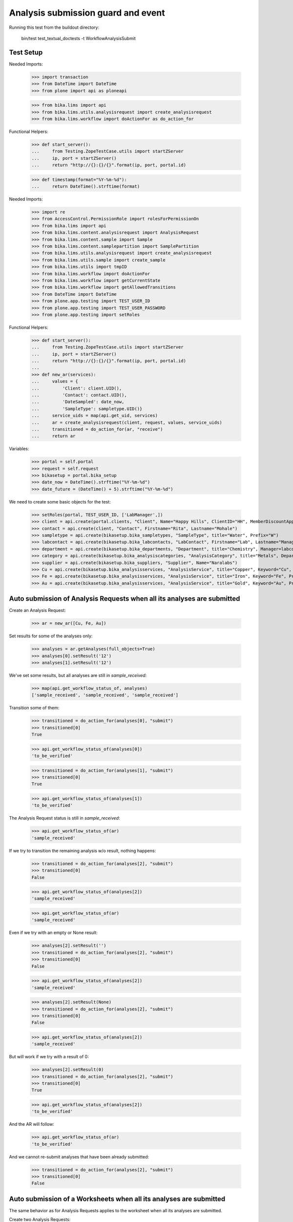 Analysis submission guard and event
===================================

Running this test from the buildout directory:

    bin/test test_textual_doctests -t WorkflowAnalysisSubmit


Test Setup
----------

Needed Imports:

    >>> import transaction
    >>> from DateTime import DateTime
    >>> from plone import api as ploneapi

    >>> from bika.lims import api
    >>> from bika.lims.utils.analysisrequest import create_analysisrequest
    >>> from bika.lims.workflow import doActionFor as do_action_for


Functional Helpers:

    >>> def start_server():
    ...     from Testing.ZopeTestCase.utils import startZServer
    ...     ip, port = startZServer()
    ...     return "http://{}:{}/{}".format(ip, port, portal.id)

    >>> def timestamp(format="%Y-%m-%d"):
    ...     return DateTime().strftime(format)

Needed Imports:

    >>> import re
    >>> from AccessControl.PermissionRole import rolesForPermissionOn
    >>> from bika.lims import api
    >>> from bika.lims.content.analysisrequest import AnalysisRequest
    >>> from bika.lims.content.sample import Sample
    >>> from bika.lims.content.samplepartition import SamplePartition
    >>> from bika.lims.utils.analysisrequest import create_analysisrequest
    >>> from bika.lims.utils.sample import create_sample
    >>> from bika.lims.utils import tmpID
    >>> from bika.lims.workflow import doActionFor
    >>> from bika.lims.workflow import getCurrentState
    >>> from bika.lims.workflow import getAllowedTransitions
    >>> from DateTime import DateTime
    >>> from plone.app.testing import TEST_USER_ID
    >>> from plone.app.testing import TEST_USER_PASSWORD
    >>> from plone.app.testing import setRoles

Functional Helpers:

    >>> def start_server():
    ...     from Testing.ZopeTestCase.utils import startZServer
    ...     ip, port = startZServer()
    ...     return "http://{}:{}/{}".format(ip, port, portal.id)
    ...
    >>> def new_ar(services):
    ...     values = {
    ...         'Client': client.UID(),
    ...         'Contact': contact.UID(),
    ...         'DateSampled': date_now,
    ...         'SampleType': sampletype.UID()}
    ...     service_uids = map(api.get_uid, services)
    ...     ar = create_analysisrequest(client, request, values, service_uids)
    ...     transitioned = do_action_for(ar, "receive")
    ...     return ar

Variables:

    >>> portal = self.portal
    >>> request = self.request
    >>> bikasetup = portal.bika_setup
    >>> date_now = DateTime().strftime("%Y-%m-%d")
    >>> date_future = (DateTime() + 5).strftime("%Y-%m-%d")

We need to create some basic objects for the test:

    >>> setRoles(portal, TEST_USER_ID, ['LabManager',])
    >>> client = api.create(portal.clients, "Client", Name="Happy Hills", ClientID="HH", MemberDiscountApplies=True)
    >>> contact = api.create(client, "Contact", Firstname="Rita", Lastname="Mohale")
    >>> sampletype = api.create(bikasetup.bika_sampletypes, "SampleType", title="Water", Prefix="W")
    >>> labcontact = api.create(bikasetup.bika_labcontacts, "LabContact", Firstname="Lab", Lastname="Manager")
    >>> department = api.create(bikasetup.bika_departments, "Department", title="Chemistry", Manager=labcontact)
    >>> category = api.create(bikasetup.bika_analysiscategories, "AnalysisCategory", title="Metals", Department=department)
    >>> supplier = api.create(bikasetup.bika_suppliers, "Supplier", Name="Naralabs")
    >>> Cu = api.create(bikasetup.bika_analysisservices, "AnalysisService", title="Copper", Keyword="Cu", Price="15", Category=category.UID(), Accredited=True)
    >>> Fe = api.create(bikasetup.bika_analysisservices, "AnalysisService", title="Iron", Keyword="Fe", Price="10", Category=category.UID())
    >>> Au = api.create(bikasetup.bika_analysisservices, "AnalysisService", title="Gold", Keyword="Au", Price="20", Category=category.UID())


Auto submission of Analysis Requests when all its analyses are submitted
------------------------------------------------------------------------

Create an Analysis Request:

    >>> ar = new_ar([Cu, Fe, Au])

Set results for some of the analyses only:

    >>> analyses = ar.getAnalyses(full_objects=True)
    >>> analyses[0].setResult('12')
    >>> analyses[1].setResult('12')

We've set some results, but all analyses are still in `sample_received`:

    >>> map(api.get_workflow_status_of, analyses)
    ['sample_received', 'sample_received', 'sample_received']

Transition some of them:

    >>> transitioned = do_action_for(analyses[0], "submit")
    >>> transitioned[0]
    True

    >>> api.get_workflow_status_of(analyses[0])
    'to_be_verified'

    >>> transitioned = do_action_for(analyses[1], "submit")
    >>> transitioned[0]
    True

    >>> api.get_workflow_status_of(analyses[1])
    'to_be_verified'

The Analysis Request status is still in `sample_received`:

    >>> api.get_workflow_status_of(ar)
    'sample_received'

If we try to transition the remaining analysis w/o result, nothing happens:

    >>> transitioned = do_action_for(analyses[2], "submit")
    >>> transitioned[0]
    False

    >>> api.get_workflow_status_of(analyses[2])
    'sample_received'

    >>> api.get_workflow_status_of(ar)
    'sample_received'

Even if we try with an empty or None result:

    >>> analyses[2].setResult('')
    >>> transitioned = do_action_for(analyses[2], "submit")
    >>> transitioned[0]
    False

    >>> api.get_workflow_status_of(analyses[2])
    'sample_received'

    >>> analyses[2].setResult(None)
    >>> transitioned = do_action_for(analyses[2], "submit")
    >>> transitioned[0]
    False

    >>> api.get_workflow_status_of(analyses[2])
    'sample_received'

But will work if we try with a result of 0:

    >>> analyses[2].setResult(0)
    >>> transitioned = do_action_for(analyses[2], "submit")
    >>> transitioned[0]
    True

    >>> api.get_workflow_status_of(analyses[2])
    'to_be_verified'

And the AR will follow:

    >>> api.get_workflow_status_of(ar)
    'to_be_verified'

And we cannot re-submit analyses that have been already submitted:

    >>> transitioned = do_action_for(analyses[2], "submit")
    >>> transitioned[0]
    False


Auto submission of a Worksheets when all its analyses are submitted
-------------------------------------------------------------------

The same behavior as for Analysis Requests applies to the worksheet when all its
analyses are submitted.

Create two Analysis Requests:

    >>> ar0 = new_ar([Cu, Fe, Au])
    >>> ar1 = new_ar([Cu, Fe])

Create a worksheet:

    >>> worksheet = api.create(portal.worksheets, "Worksheet")

And assign all the analyses from the Analysis Requests created before, except
`Au` from the first Analysis Request:

    >>> analyses_ar0 = ar0.getAnalyses(full_objects=True)
    >>> analyses_ar1 = ar1.getAnalyses(full_objects=True)
    >>> analyses = filter(lambda an: an.getKeyword() != 'Au', analyses_ar0)
    >>> analyses += analyses_ar1
    >>> for analysis in analyses:
    ...     worksheet.addAnalysis(analysis)

Set results and submit all analyses from the worksheet except one:

    >>> ws_analyses = worksheet.getAnalyses()
    >>> analysis_1 = analyses[0]
    >>> analysis_2 = analyses[1]
    >>> analysis_3 = analyses[2]
    >>> analysis_4 = analyses[3]

    >>> analysis_2.setResult('5')
    >>> transitioned = do_action_for(analysis_2, "submit")
    >>> transitioned[0]
    True

    >>> api.get_workflow_status_of(analysis_2)
    'to_be_verified'

    >>> analysis_3.setResult('6')
    >>> transitioned = do_action_for(analysis_3, "submit")
    >>> transitioned[0]
    True

    >>> api.get_workflow_status_of(analysis_3)
    'to_be_verified'

    >>> analysis_4.setResult('7')
    >>> transitioned = do_action_for(analysis_4, "submit")
    >>> transitioned[0]
    True

    >>> api.get_workflow_status_of(analysis_4)
    'to_be_verified'

The Analysis Request number 1 has been automatically transitioned because all
the contained analyses have been submitted:

    >>> api.get_workflow_status_of(ar1)
    'to_be_verified'

While Analysis Request number 0 has not been transitioned because still have two
analyses with results pending:

    >>> api.get_workflow_status_of(ar0)
    'sample_received'

And same with worksheet, cause there is one result pending:

    >>> api.get_workflow_status_of(worksheet)
    'open'

If we set a result for the pending analysis:

    >>> analysis_1.setResult('9')
    >>> transitioned = do_action_for(analysis_1, "submit")
    >>> transitioned[0]
    True

    >>> api.get_workflow_status_of(analysis_1)
    'to_be_verified'

The worksheet will follow:

    >>> api.get_workflow_status_of(worksheet)
    'to_be_verified'

But the Analysis Request number 0 will remain `sample_received`:

    >>> api.get_workflow_status_of(ar0)
    'sample_received'

Unless we submit a result for `Au` analysis:

    >>> au_an = filter(lambda an: an.getKeyword() == 'Au', analyses_ar0)[0]
    >>> au_an.setResult('10')
    >>> transitioned = do_action_for(au_an, "submit")
    >>> transitioned[0]
    True

    >>> api.get_workflow_status_of(au_an)
    'to_be_verified'

    >>> api.get_workflow_status_of(ar0)
    'to_be_verified'


Submission of results for analyses with interim fields set
----------------------------------------------------------

For an analysis to be submitted successfully, it must have a result set, but if
the analysis have interim fields, they are mandatory too:

    >>> Au.setInterimFields([
    ...     {"keyword": "interim_1", "title": "Interim 1",},
    ...     {"keyword": "interim_2", "title": "Interim 2",}])

Create an Analysis Request:

    >>> ar = new_ar([Au])
    >>> analysis = ar.getAnalyses(full_objects=True)[0]

Cannot submit if no result is set:

    >>> transitioned = do_action_for(analysis, "submit")
    >>> transitioned[0]
    False

    >>> api.get_workflow_status_of(analysis)
    'sample_received'

But even if we set a result, we cannot submit because interims are missing:

    >>> analysis.setResult(12)
    >>> analysis.getResult()
    '12'

    >>> transitioned = do_action_for(analysis, "submit")
    >>> transitioned[0]
    False

    >>> api.get_workflow_status_of(analysis)
    'sample_received'

So, if the analysis has interims defined, all them are required too:

    >>> analysis.setInterimValue("interim_1", 15)
    >>> analysis.getInterimValue("interim_1")
    '15'

    >>> analysis.getInterimValue("interim_2")
    ''

    >>> transitioned = do_action_for(analysis, "submit")
    >>> transitioned[0]
    False

    >>> api.get_workflow_status_of(analysis)
    'sample_received'

Even if we set a non-valid (None, empty value) to an interim:

    >>> analysis.setInterimValue("interim_2", None)
    >>> analysis.getInterimValue("interim_2")
    ''

    >>> transitioned = do_action_for(analysis, "submit")
    >>> transitioned[0]
    False

    >>> api.get_workflow_status_of(analysis)
    'sample_received'

    >>> analysis.setInterimValue("interim_2", '')
    >>> analysis.getInterimValue("interim_2")
    ''

    >>> transitioned = do_action_for(analysis, "submit")
    >>> transitioned[0]
    False

    >>> api.get_workflow_status_of(analysis)
    'sample_received'

But it will work if the value is 0:

    >>> analysis.setInterimValue("interim_2", 0)
    >>> analysis.getInterimValue("interim_2")
    '0'

    >>> transitioned = do_action_for(analysis, "submit")
    >>> transitioned[0]
    True

    >>> api.get_workflow_status_of(analysis)
    'to_be_verified'

And the Analysis Request follow:

    >>> api.get_workflow_status_of(ar)
    'to_be_verified'

Might happen the other way round. We set interims but not a result:

    >>> ar = new_ar([Au])
    >>> analysis = ar.getAnalyses(full_objects=True)[0]
    >>> analysis.setInterimValue("interim_1", 10)
    >>> analysis.setInterimValue("interim_2", 20)

    >>> transitioned = do_action_for(analysis, "submit")
    >>> transitioned[0]
    False

    >>> api.get_workflow_status_of(analysis)
    'sample_received'

Still, the result is required:

    >>> analysis.setResult(12)
    >>> transitioned = do_action_for(analysis, "submit")
    >>> transitioned[0]
    True

    >>> api.get_workflow_status_of(analysis)
    'to_be_verified'

And again, the Analysis Request will follow:

    >>> api.get_workflow_status_of(ar)
    'to_be_verified'


Submission of results for analyses with interim calculation
-----------------------------------------------------------

If an analysis have a calculation assigned, the result will be calculated
automatically based on the calculation. If the calculation have interims set,
only those that do not have a default value set will be required.

Prepare the calculation and set the calculation to analysis `Au`:

    >>> Au.setInterimFields([])
    >>> calc = api.create(bikasetup.bika_calculations, 'Calculation', title='Test Calculation')
    >>> interim_1 = {'keyword': 'IT1', 'title': 'Interim 1', 'value': 10}
    >>> interim_2 = {'keyword': 'IT2', 'title': 'Interim 2', 'value': 2}
    >>> interim_3 = {'keyword': 'IT3', 'title': 'Interim 3', 'value': ''}
    >>> interim_4 = {'keyword': 'IT4', 'title': 'Interim 4', 'value': None}
    >>> interim_5 = {'keyword': 'IT5', 'title': 'Interim 5'}
    >>> interims = [interim_1, interim_2, interim_3, interim_4, interim_5]
    >>> calc.setInterimFields(interims)
    >>> calc.setFormula("[IT1]+[IT2]+[IT3]+[IT4]+[IT5]")
    >>> Au.setCalculation(calc)

Create an Analysis Request:

    >>> ar = new_ar([Au])
    >>> analysis = ar.getAnalyses(full_objects=True)[0]

Cannot submit if no result is set:

    >>> transitioned = do_action_for(analysis, "submit")
    >>> transitioned[0]
    False

    >>> api.get_workflow_status_of(analysis)
    'sample_received'

TODO This should not be like this, but the calculation is performed by
`ajaxCalculateAnalysisEntry`. The calculation logic must be moved to
'api.analysis.calculate`:

    >>> analysis.setResult("12")

Set a value for interim IT5:

    >>> analysis.setInterimValue("IT5", 5)

Cannot transition because IT3 and IT4 have None/empty values as default:

    >>> transitioned = do_action_for(analysis, "submit")
    >>> transitioned[0]
    False

    >>> api.get_workflow_status_of(analysis)
    'sample_received'

Let's set a value for those interims:

    >>> analysis.setInterimValue("IT3", 3)

    >>> transitioned = do_action_for(analysis, "submit")
    >>> transitioned[0]
    False

    >>> api.get_workflow_status_of(analysis)
    'sample_received'

    >>> analysis.setInterimValue("IT4", 4)

Since interims IT1 and IT2 have default values set, the analysis will submit:

    >>> transitioned = do_action_for(analysis, "submit")
    >>> transitioned[0]
    True

    >>> api.get_workflow_status_of(analysis)
    'to_be_verified'


Submission of results for analyses with dependencies
----------------------------------------------------

If an analysis is associated to a calculation that uses the result of other
analyses (dependents), then the analysis cannot be submitted unless all its
dependents were previously submitted.

Reset the interim fields for analysis `Au`:

    >>> Au.setInterimFields([])

Prepare a calculation that depends on `Cu` and assign it to `Fe` analysis:

    >>> calc_fe = api.create(bikasetup.bika_calculations, 'Calculation', title='Calc for Fe')
    >>> calc_fe.setFormula("[Cu]*10")
    >>> Fe.setCalculation(calc_fe)

Prepare a calculation that depends on `Fe` and assign it to `Au` analysis:

    >>> calc_au = api.create(bikasetup.bika_calculations, 'Calculation', title='Calc for Au')
    >>> interim_1 = {'keyword': 'IT1', 'title': 'Interim 1'}
    >>> calc_au.setInterimFields([interim_1])
    >>> calc_au.setFormula("([IT1]+[Fe])/2")
    >>> Au.setCalculation(calc_au)

Create an Analysis Request:

    >>> ar = new_ar([Cu, Fe, Au])
    >>> analyses = ar.getAnalyses(full_objects=True)
    >>> cu_analysis = filter(lambda an: an.getKeyword()=="Cu", analyses)[0]
    >>> fe_analysis = filter(lambda an: an.getKeyword()=="Fe", analyses)[0]
    >>> au_analysis = filter(lambda an: an.getKeyword()=="Au", analyses)[0]

TODO This should not be like this, but the calculation is performed by
`ajaxCalculateAnalysisEntry`. The calculation logic must be moved to
'api.analysis.calculate`:

    >>> fe_analysis.setResult(12)
    >>> au_analysis.setResult(10)

Cannot submit `Fe`, because there is no result for `Cu` yet:

    >>> transitioned = do_action_for(fe_analysis, "submit")
    >>> transitioned[0]
    False

    >>> api.get_workflow_status_of(fe_analysis)
    'sample_received'

And we cannot submit `Au`, because `Cu`, a dependency of `Fe`, has no result:

    >>> transitioned = do_action_for(au_analysis, "submit")
    >>> transitioned[0]
    False

    >>> api.get_workflow_status_of(au_analysis)
    'sample_received'

Set a result for `Cu` and submit:

    >>> cu_analysis.setResult(12)
    >>> transitioned = do_action_for(cu_analysis, "submit")
    >>> transitioned[0]
    True

    >>> api.get_workflow_status_of(cu_analysis)
    'to_be_verified'

And `Fe` will follow:

    >>> api.get_workflow_status_of(fe_analysis)
    'to_be_verified'

While Analysis Request remains to `sample_received`:

    >>> api.get_workflow_status_of(ar)
    'sample_received'

Because `Au` hasn't been automatically transitioned (there is a missing value
for an interim):

    >>> api.get_workflow_status_of(au_analysis)
    'sample_received'

Even if we try to submit `Au`, the submission will not take place:

    >>> transitioned = do_action_for(au_analysis, "submit")
    >>> transitioned[0]
    False

    >>> api.get_workflow_status_of(au_analysis)
    'sample_received'

Because of the missing interim. Set the interim for `Au`:

    >>> au_analysis.setInterimValue("IT1", 4)

And now we are able to submit `Au`:

    >>> transitioned = do_action_for(au_analysis, "submit")
    >>> transitioned[0]
    True

    >>> api.get_workflow_status_of(au_analysis)
    'to_be_verified'

And Analysis Request is transitioned too:

    >>> api.get_workflow_status_of(ar)
    'to_be_verified'
